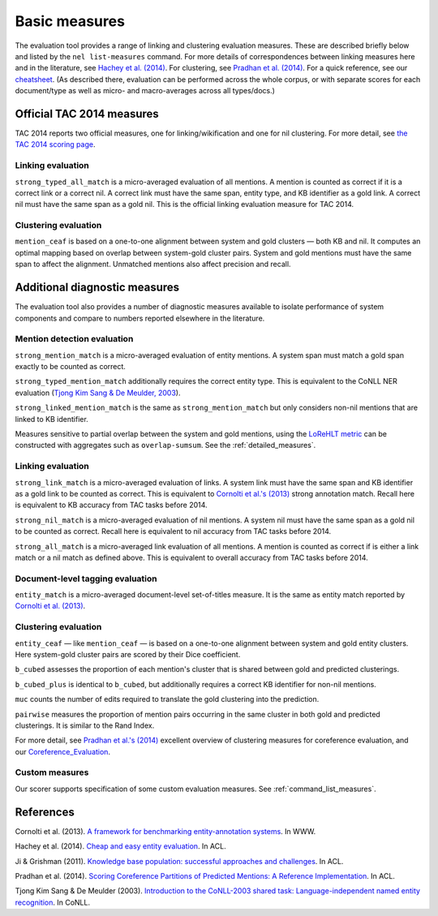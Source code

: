 Basic measures
~~~~~~~~~~~~~~

The evaluation tool provides a range of linking and clustering
evaluation measures. These are described briefly below and listed by the
``nel list-measures`` command. For more details of correspondences
between linking measures here and in the literature, see `Hachey et al.
(2014) <http://www.aclweb.org/anthology/P14-2076.pdf>`__. For
clustering, see `Pradhan et al.
(2014) <http://www.aclweb.org/anthology/P14-2006.pdf>`__. For a quick
reference, see our `cheatsheet <Cheatsheet>`__. (As described there,
evaluation can be performed across the whole corpus, or with separate
scores for each document/type as well as micro- and macro-averages
across all types/docs.)

Official TAC 2014 measures
==========================

TAC 2014 reports two official measures, one for linking/wikification
and one for nil clustering. For more detail, see `the TAC 2014 scoring
page <http://nlp.cs.rpi.edu/kbp/2014/scoring.html>`__.

Linking evaluation
------------------

``strong_typed_all_match`` is a micro-averaged evaluation of all
mentions. A mention is counted as correct if it is a correct link or a
correct nil. A correct link must have the same span, entity type, and KB
identifier as a gold link. A correct nil must have the same span as a
gold nil. This is the official linking evaluation measure for TAC 2014.

Clustering evaluation
---------------------

``mention_ceaf`` is based on a one-to-one alignment between system and
gold clusters — both KB and nil. It computes an optimal mapping based on
overlap between system-gold cluster pairs. System and gold mentions must
have the same span to affect the alignment. Unmatched mentions also
affect precision and recall.

Additional diagnostic measures
==============================

The evaluation tool also provides a number of diagnostic measures
available to isolate performance of system components and compare to
numbers reported elsewhere in the literature.

Mention detection evaluation
----------------------------

``strong_mention_match`` is a micro-averaged evaluation of entity
mentions. A system span must match a gold span exactly to be counted as
correct.

``strong_typed_mention_match`` additionally requires the correct entity
type. This is equivalent to the CoNLL NER evaluation (`Tjong Kim Sang &
De Meulder,
2003 <https://www.clips.uantwerpen.be/conll2003/pdf/14247tjo.pdf>`__).

``strong_linked_mention_match`` is the same as ``strong_mention_match``
but only considers non-nil mentions that are linked to KB identifier.

Measures sensitive to partial overlap between the system and gold
mentions, using the `LoReHLT
metric <https://www.nist.gov/sites/default/files/documents/itl/iad/mig/LoReHLT16EvalPlan_v1-01.pdf>`__
can be constructed with aggregates such as ``overlap-sumsum``. See the
:ref:`detailed_measures`.

Linking evaluation
------------------

``strong_link_match`` is a micro-averaged evaluation of links. A system
link must have the same span and KB identifier as a gold link to be
counted as correct. This is equivalent to `Cornolti et al.'s
(2013) <http://static.googleusercontent.com/media/research.google.com/en//pubs/archive/40749.pdf>`__
strong annotation match. Recall here is equivalent to KB accuracy from
TAC tasks before 2014.

``strong_nil_match`` is a micro-averaged evaluation of nil mentions. A
system nil must have the same span as a gold nil to be counted as
correct. Recall here is equivalent to nil accuracy from TAC tasks before
2014.

``strong_all_match`` is a micro-averaged link evaluation of all
mentions. A mention is counted as correct if is either a link match or a
nil match as defined above. This is equivalent to overall accuracy from
TAC tasks before 2014.

Document-level tagging evaluation
---------------------------------

``entity_match`` is a micro-averaged document-level set-of-titles
measure. It is the same as entity match reported by `Cornolti et al.
(2013) <http://static.googleusercontent.com/media/research.google.com/en//pubs/archive/40749.pdf>`__.

Clustering evaluation
---------------------

``entity_ceaf`` — like ``mention_ceaf`` — is based on a one-to-one
alignment between system and gold entity clusters. Here system-gold
cluster pairs are scored by their Dice coefficient.

``b_cubed`` assesses the proportion of each mention's cluster that is
shared between gold and predicted clusterings.

``b_cubed_plus`` is identical to ``b_cubed``, but additionally requires
a correct KB identifier for non-nil mentions.

``muc`` counts the number of edits required to translate the gold
clustering into the prediction.

``pairwise`` measures the proportion of mention pairs occurring in the
same cluster in both gold and predicted clusterings. It is similar to
the Rand Index.

For more detail, see `Pradhan et al.'s
(2014) <http://www.aclweb.org/anthology/P14-2006.pdf>`__ excellent
overview of clustering measures for coreference evaluation, and our
`Coreference\_Evaluation <implementation%20notes>`__.

Custom measures
---------------

Our scorer supports specification of some custom evaluation measures.
See :ref:`command_list_measures`.

References
==========

Cornolti et al. (2013). `A framework for benchmarking entity-annotation
systems <http://static.googleusercontent.com/media/research.google.com/en//pubs/archive/40749.pdf>`__.
In WWW.

Hachey et al. (2014). `Cheap and easy entity
evaluation <http://www.aclweb.org/anthology/P14-2076.pdf>`__. In ACL.

Ji & Grishman (2011). `Knowledge base population: successful approaches
and challenges <http://www.aclweb.org/anthology/P11-1115.pdf>`__. In
ACL.

Pradhan et al. (2014). `Scoring Coreference Partitions of Predicted
Mentions: A Reference
Implementation <http://www.aclweb.org/anthology/P14-2006.pdf>`__. In
ACL.

Tjong Kim Sang & De Meulder (2003). `Introduction to the CoNLL-2003
shared task: Language-independent named entity
recognition <https://www.clips.uantwerpen.be/conll2003/pdf/14247tjo.pdf>`__. In
CoNLL.
